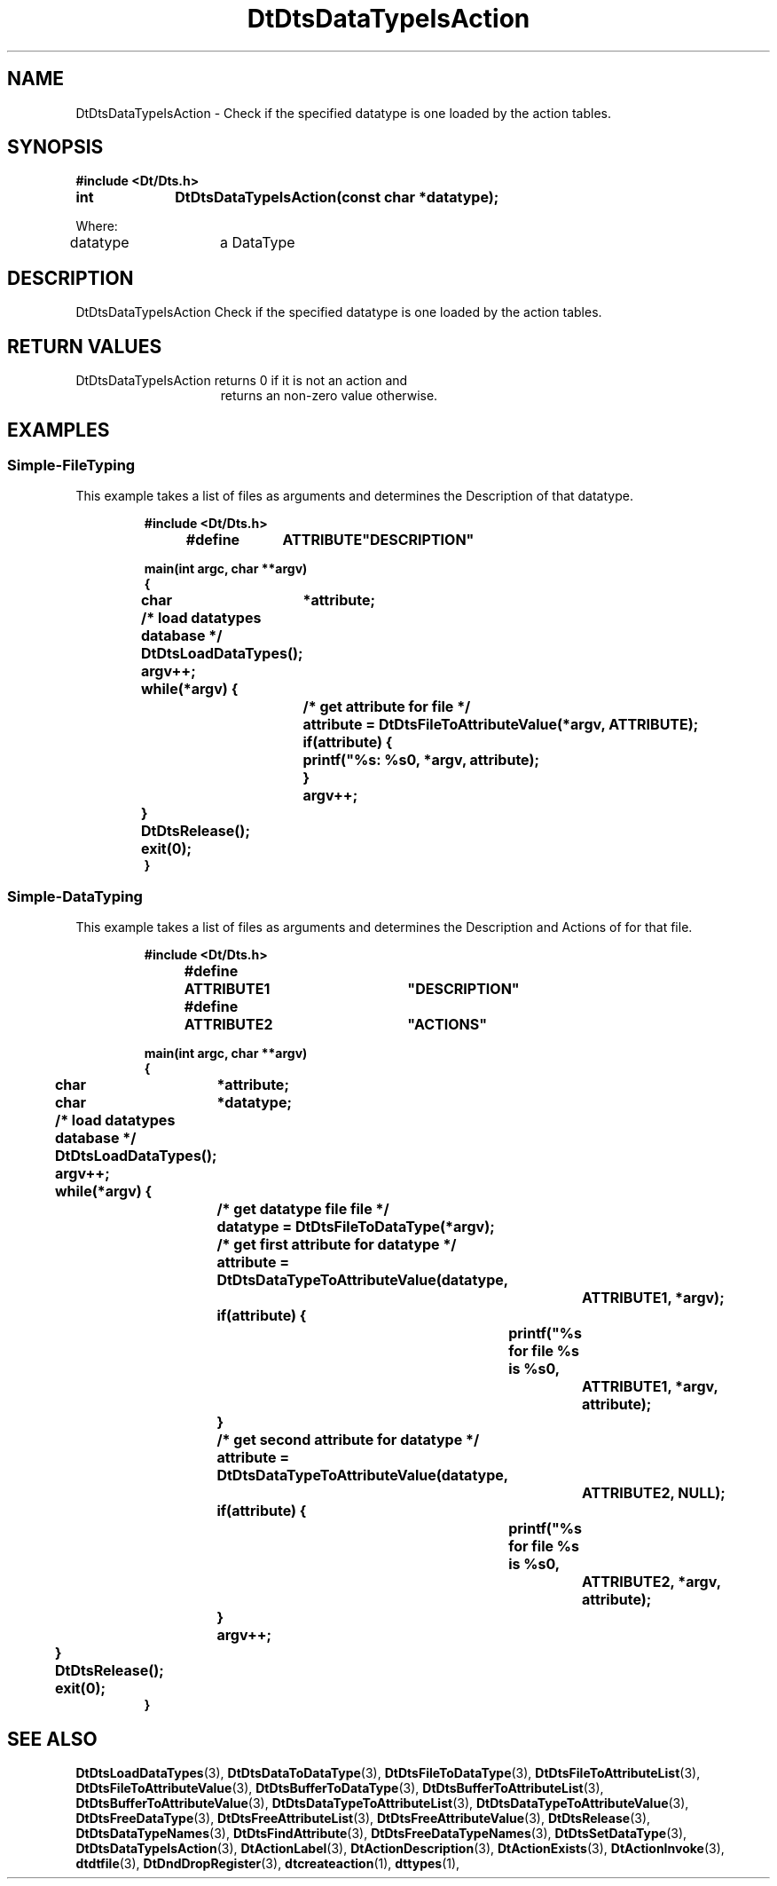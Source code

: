 ...\" **  (c) Copyright 1993, 1994 Hewlett-Packard Company
...\" **  (c) Copyright 1993, 1994 International Business Machines Corp.
...\" **  (c) Copyright 1993, 1994 Sun Microsystems, Inc.
...\" **  (c) Copyright 1993, 1994 Unix System Labs, Inc.,
...\" **      a subsidiary of Novell, Inc.
.\"--- Substitute the appropriate text for items beginning and ending with `_'
.\"--- (for example, _TITLE_ and _name_).  \-option_ items begin with
.\"--- `\-' (en-dash) and end with `_'.  Do not delete the `\-' characters.
.\"--- Be sure to use upper or lower case indicated for each item.
.\"---
.\"--- You need only use the parts of this template appropriate for your
.\"--- particular man page.  Delete the parts that aren't pertinent.
.\"---
.\"--- If your man page is copyrighted, please preserve the copyright
.\"--- notice.
.\"---
.\"--- For CDE: The following sections are mandatory: Page Heading, NAME
.\"--- CONFIGURATION (section 7 only), SYNOPSIS, PROTOCOL (section 3R only),
.\"--- DESCRIPTION, IOCTLS (section 7 only), OPTIONS, RETURN VALUES,
.\"--- ENVIRONMENT (if applicable), FILES, SEE ALSO
.\"---
.\"----------------------------------------------------------------------------
.\"---
.\"--- The following line is an instruction which insures that any
.\"--- preprocessors applied to the man page will be invoked in the proper
.\"--- order.  `t' refers to tbl, `e' refers to eqn and `p' refers to pic.
.\"--- Only include those necessary for your particular man page.
.\"--- IF THERE AE NONE DELETE THIS LINE!
.\"---
'\" tep
.\"---
.\"----------------------------------------------------------------------------
.\"--- THIS IS NOT NECESSARY FOR CDE:
.\"--- The next line is the SCCS ID line, which must appear in any file
.\"--- under the control of SCCS.  It contains extraneous zero-width characters
.\"--- `\&' to prevent SCCS from interpreting it as the SCCS line for this
.\"--- template file.  Executing this template will produce a version of the
.\"--- template with these characters removed, thereby generating a valid
.\"--- SCCS line ID for your man page.
.\"---
.\"--- _source_ is where the page comes from, for example, "UCB 4.3 BSD"
.\"--- or "S5r3".  For Sun-originated pages, the "from" information may
.\"--- omitted.
.\"---
.\" %\&Z%%\&M% %\&I% %\&E% SMI; from _source_
.\"---
.\"----------------------------------------------------------------------------
.\"---
.\"--- PAGE HEADING
.\"--- This section provides information for the header and footer of the man
.\"--- page.  _title_ the name of the man page.  This should correspond to the
.\"--- first word in the NAME line.  _#S_ specifies the manual section in 
.\"--- which the page will appear, where # is the number of the section and 
.\"--- S (if needed) is the letter of the subsection (S should be captalized).
.\"--- The _Month_ should be abbreviated (Sep.\"--- Oct).
.\"--- Include the last changed date in both _TH_ and _BH_.
.\"--- 
.\"---
.TH DtDtsDataTypeIsAction 3 "15 Dec. 1993"
.BH "15 Dec. -1993"
.\"---
.\"----------------------------------------------------------------------------
.\"---
.\"--- NAME
.\"--- This section is used by cross-referencing programs.  Hence, do not
.\"--- use any font changes or troff escape sequences in this section.
.\"--- The _summary-line_ is brief, all on one line.
.\"---
.SH NAME
DtDtsDataTypeIsAction \- Check if the specified datatype is one loaded by the action tables.
.\"---
.\"----------------------------------------------------------------------------
.\"---
.\"--- SYNOPSIS 
.\"--- This section is a syntax diagram.  Use the following lines for pages in
.\"--- manual Sections 1, 1M, 5 and 8:
.\"---
.SH SYNOPSIS
.\"---
.\"--- Use the following lines for pages in manual Sections 2, 3, 5 and 7: 
.\"---
.LP
.nf
.ft 3
#include <Dt/Dts.h>
.sp .5v
.B


int		DtDtsDataTypeIsAction(const char *datatype);

Where:

datatype	a DataType


.ft 1
.fi
.\"---
.\"----------------------------------------------------------------------------
.\"---
.\"--- DESCRIPTION 
.\"--- This section tells concisely what the command (function, device or
.\"--- file format) does.  Do not discuss options or cite examples.
.\"---
.SH DESCRIPTION
.\"---
.\"--- The _1st_index_term_ and _2nd_index_term_ will appear in the manual
.\"--- index.  _format_of_1st_ and _format_of_2nd_ specify formatting for
.\"--- these index entries.
.\"---
.IX "_1st_index_term_" "_2nd_index_term_" "_format_of_1st_" "_format_of_2nd_"
.LP

DtDtsDataTypeIsAction Check if the specified datatype is one loaded by the action tables. 

.\"---
.\"----------------------------------------------------------------------------
.\"---
.\"--- RETURN VALUES
.\"--- This section appears in pages from Sections 2 and 3 only.
.\"--- List the _values_ that the function returns and give _explanations_.
.\"---
.SH "RETURN VALUES"
.TP 15
DtDtsDataTypeIsAction returns 0 if it is not an action and
returns an non-zero value otherwise.

.\"---
.\"----------------------------------------------------------------------------
.\"---
.\"--- EXAMPLES
.\"--- This section gives examples of how to use the command (function
.\"--- or file format).  Always preface an example with an _introduction_.
.\"--- If there are multiple examples, use separate subsection headings
.\"--- for each _example-type_.  Otherwise, omit these headings.
.\"---
.SH EXAMPLES
.SS Simple-FileTyping
.LP
This example takes a list of files as arguments and determines the Description
of that datatype.
.LP
.RS
.ft 3
.nf

#include <Dt/Dts.h>

#define	ATTRIBUTE	"DESCRIPTION"

main(int argc, char **argv)
{
	char	*attribute;

	/* load datatypes database */
	DtDtsLoadDataTypes();

	argv++;
	while(*argv) {
		/* get attribute for file */
		attribute = DtDtsFileToAttributeValue(*argv, ATTRIBUTE);

		if(attribute) {
			printf("%s: %s\n", *argv, attribute);
		}
		argv++;
	}
	DtDtsRelease();
	exit(0);
}

.fi
.ft
.RE
.LP
.SS Simple-DataTyping
.LP
This example takes a list of files as arguments and determines the Description
and Actions of for that file.
.LP
.RS
.ft 3
.nf

#include <Dt/Dts.h>

#define	ATTRIBUTE1	"DESCRIPTION"
#define	ATTRIBUTE2	"ACTIONS"

main(int argc, char **argv)
{
	char	*attribute;
	char	*datatype;

	/* load datatypes database */
	DtDtsLoadDataTypes();

	argv++;
	while(*argv) {
		/* get datatype file file */
		datatype = DtDtsFileToDataType(*argv);

		/* get first attribute for datatype */
		attribute = DtDtsDataTypeToAttributeValue(datatype,
					ATTRIBUTE1, *argv);
		if(attribute) {
			printf("%s for file %s is %s\n",
				ATTRIBUTE1, *argv, attribute);
		}

		/* get second attribute for datatype */
		attribute = DtDtsDataTypeToAttributeValue(datatype,
					ATTRIBUTE2, NULL);
		if(attribute) {
			printf("%s for file %s is %s\n",
				ATTRIBUTE2, *argv, attribute);
		}
		argv++;
	}
	DtDtsRelease();
	exit(0);
}

.fi
.ft
.RE
.LP
.\"---
.\"----------------------------------------------------------------------------
.\"---
.\"--- SEE ALSO
.\"--- This section lists references to other man pages, in-house
.\"--- documents and other publications.
.\"---
.SH "SEE ALSO"
.BR DtDtsLoadDataTypes (3),
.BR DtDtsDataToDataType (3),
.BR DtDtsFileToDataType (3),
.BR DtDtsFileToAttributeList (3),
.BR DtDtsFileToAttributeValue  (3),
.BR DtDtsBufferToDataType (3),
.BR DtDtsBufferToAttributeList (3),
.BR DtDtsBufferToAttributeValue (3),
.BR DtDtsDataTypeToAttributeList (3),
.BR DtDtsDataTypeToAttributeValue (3),
.BR DtDtsFreeDataType (3),
.BR DtDtsFreeAttributeList (3),
.BR DtDtsFreeAttributeValue (3),
.BR DtDtsRelease (3),
.BR DtDtsDataTypeNames (3),
.BR DtDtsFindAttribute (3),
.BR DtDtsFreeDataTypeNames (3),
.BR DtDtsSetDataType (3),
.BR DtDtsDataTypeIsAction (3),
.BR DtActionLabel (3),
.BR DtActionDescription (3),
.BR DtActionExists (3),
.BR DtActionInvoke (3),
.BR dtdtfile (3),
.BR DtDndDropRegister (3),
.BR dtcreateaction (1),
.BR dttypes (1),
.\"---
.\"--- >>DO NOT USE TZ MACRO FOR CDE MAN PAGES<< Use _TZ-macro-abbreviations_ 
.\"--- to list in-house documents
.\"--- (for example, "SUNDIAG" for "Sundiag User's Guide").
.\"--- Refer to /usr/doctools/tmac/tz.map or the Man Page Spec. Appendix B
.\"--- for a list of available arguments.
.\"---
.\".LP
.\".TZ _TZ-macro-abbreviation_
.\".LP
.\"---
.\"--- Use this format for listing publications:
.\"---
.\"_Author_,
.\".I "_Outside-Doc-Title_,"
.\"_Year-by-Holder_, _Publisher_.
.\"---
.\"----------------------------------------------------------------------------

